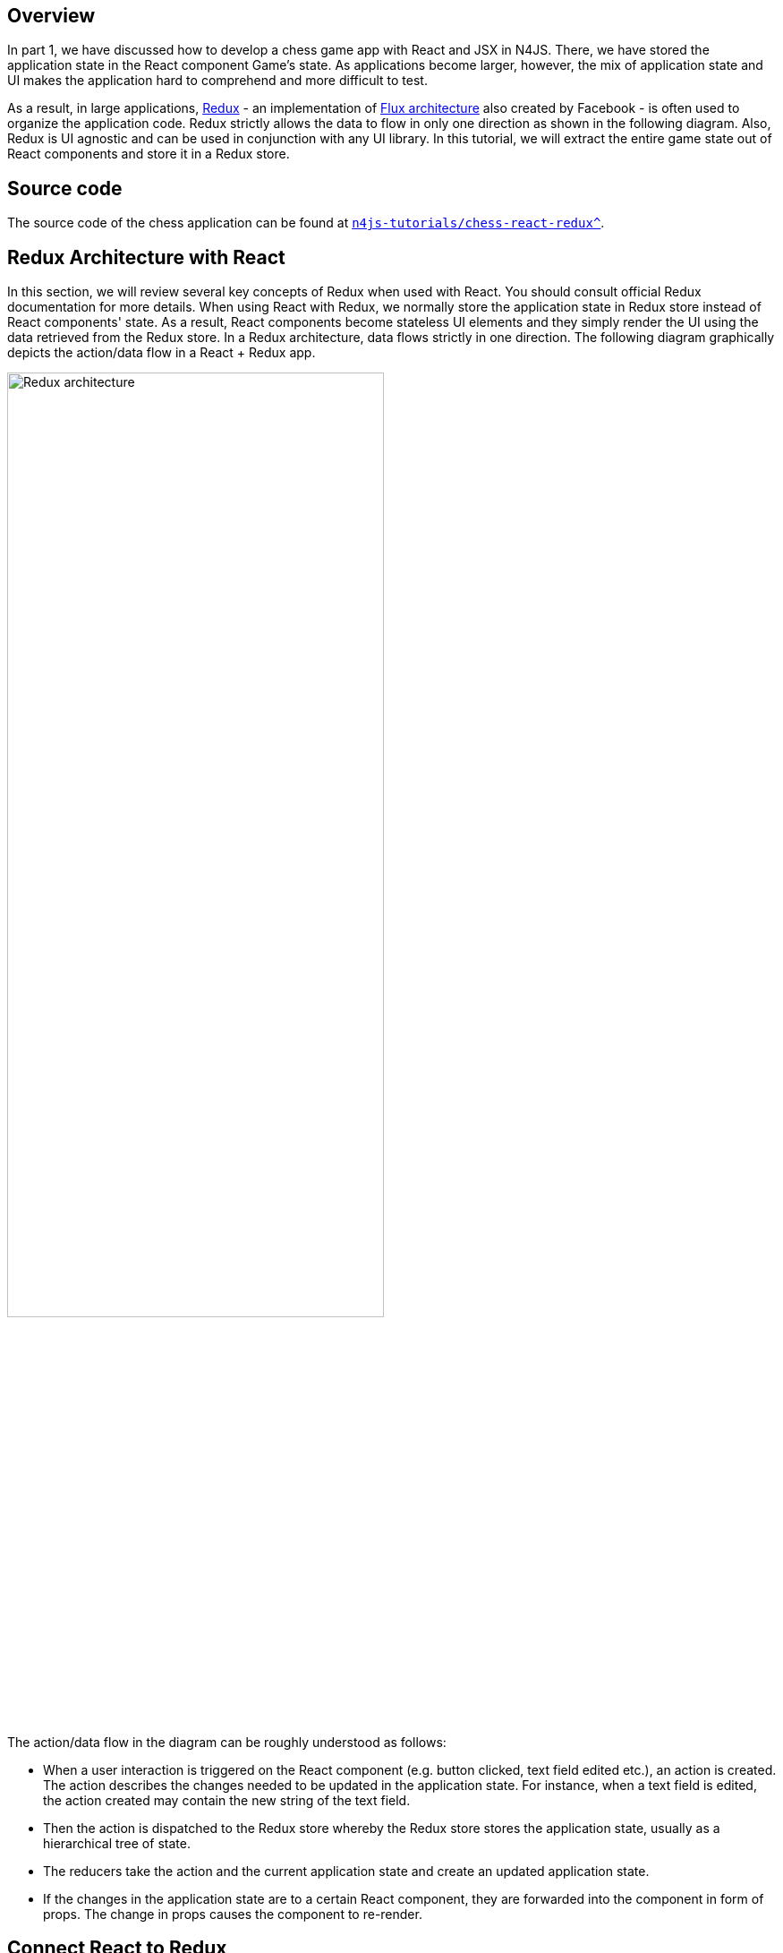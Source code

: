 == Overview

In part 1, we have discussed how to develop a chess game app with React and JSX in N4JS. There, we have stored the application state in the React component Game's state. As applications become larger, however, the mix of application state and UI makes the application hard to comprehend and more difficult to test.

As a result, in large applications, link:https://redux.js.org/[Redux] - an implementation of link:https://facebook.github.io/flux/[Flux architecture] also created by Facebook - is often used to organize the application code. Redux strictly allows the data to flow in only one direction as shown in the following diagram. Also, Redux is UI agnostic and can be used in conjunction with any UI library. In this tutorial, we will extract the entire game state out of React components and store it in a Redux store.

== Source code

The source code of the chess application can be found at link:https://github.com/Eclipse/n4js-tutorials/tree/master/chess-react-redux[`n4js-tutorials/chess-react-redux^`].

== Redux Architecture with React

In this section, we will review several key concepts of Redux when used with React. You should consult official Redux documentation for more details. When using React with Redux, we normally store the application state in Redux store instead of React components' state. As a result, React components become stateless UI elements and they simply render the UI using the data retrieved from the Redux store. In a Redux architecture, data flows strictly in one direction. The following diagram graphically depicts the action/data flow in a React + Redux app.

image::images/redux-architecture.svg[Redux architecture, width='70%', align="center"]


The action/data flow in the diagram can be roughly understood as follows:

* When a user interaction is triggered on the React component (e.g. button clicked, text field edited etc.), an action is created. The action describes the changes needed to be updated in the application state. For instance, when a text field is edited, the action created may contain the new string of the text field.
* Then the action is dispatched to the Redux store whereby the Redux store stores the application state, usually as a hierarchical tree of state.
* The reducers take the action and the current application state and create an updated application state.
* If the changes in the application state are to a certain React component, they are forwarded into the component in form of props. The change in props causes the component to re-render.

== Connect React to Redux

In a React + Redux app, we have stateless React components rendering UI elements on the one side. On the other side, we have a Redux store that stores our application state. We need to establish a connection between them.

In particular, when the user interaction is triggered on a React component, we need to turn this user interaction into actions that are then processed by reducers to create a new application state in the Redux store. Conversely, when the application state in the Redux store is changed, we need to inform the React components that are interested in the change so that they can re-render.
Fortunately, the npm library react-redux can establish exactly this connection for us.

image::images/react-redux-connection.svg[Redux architecture, width='70%', align="center"]


== Store Chess Game State in Redux Store

Recall that in the previous implementation, the game state is stored as _state_ in the React component Game. We move state out of Game component and store it in a Redux instead. In this section, we will provide some hints on the implementation. The reader should study the source code for the detailed implementation.

In Game component, we define two mapping functions needed by `react-redux` to connect Game component with the Redux store.

[source,typescript]
----
/**
 * Map Redux state to Game's props
 */
function mapStateToProps(state: StoreState): GameProps {
  return {
      history: state.history,
      stepNumber: state.stepNumber,
      whiteIsNext: state.whiteIsNext,
      pickedSquare: state.pickedSquare,
      validDestinations: state.validDestinations
  }
}

/**
 * Map Game's events to Redux actions
 */
function mapDispatchToProps(dispatch: {function(ReduxAction): any} ) {
  return {
    createPickSquareAction: (pos: Coordinate) => {
      dispatch(createPickSquareAction(pos))
    },
    jumpToStep: (step: number) => {
      dispatch(createJumpToStepAction(step))
    }
  }
 }

export public const ConnectedGame = connect(mapStateToProps, mapDispatchToProps)(Game);
----

Whenever a square is clicked, an instance of `PickSquareAction` is created. A redux action has be a subclass of `ReduxAction`. Note that, react-redux requires that every action has a `type`. In N4JS, we can use the fully qualified name of the class for this purpose. Hence, we define a base class `ActionBase` for all actions.

[source,typescript]
----
/**
 * Base Redux action. Its type is the FQN of the class
 */
export public class ~ActionBase implements ReduxAction {
   @Override
     public type: string = this.constructor.n4type.fqn;
}
----

The `PickSquareAction` class and function creating an instance of that class are very simple
[source, typescript]
----
/**
 * Pick square action
 */
export public class PickSquareAction extends ActionBase {
  /**
   * The coordinate of the picked square
   */
  public coord: Coordinate;

  public constructor(@Spec spec:~i~this) {}
}

/**
 * Create a PickSquareAction
 */
export public function createPickSquareAction(pos: Coordinate): PickSquareAction {
  return new PickSquareAction({ coord: pos });
}
----

A reducer modifies the state in the Redux store based on an action. For the purpose of this application, we define a single reducer that is interested in all actions. An implementation of the reducer chooses the actions it is interested and returns a new state from the old one based on the action.

[source,typescript]
----
/**
 * For this demo application, this reducer is interested in all actions.
 */
export public function reducer(state: StoreState, action: ReduxAction): StoreState {
  if (!state) {
    state = initialState;
  }
  const { history, stepNumber, whiteIsNext } = state;

  switch (action.type) {
    case PickSquareAction.n4type.fqn: // This reducer is interested in this action
     ...

    case JumpToStepAction.n4type.fqn: // This reducer is interested in this action
      ...

    default:
      // Irrelevant action, return the old state
      return state;
  }
}

----

When the reducer returns a new state, that state is passed through the function `mapStateToProps` which selects the props that are relevant to Game component. The Game component then re-renders with the updated props.

== Test Game Rules with Mangelhaft

Since the focus of the tutorials is on N4JS, we have not discussed test yet. In a real world project, however, it is extremely important to have tests, especially unit tests, to assure the correctness of the application. The good news is, unit tests for N4JS applications can be written very conveniently in our xUnit-based test framework Mangelhaft that provides assertion methods resembling JUnit's familiar to Java developers.

For instance, we will write a Mangelhaft test that tests the implementation of the reducer. In particular, we test that given the initial arrangement of the chess board, if an action `PickSquareAction` is created for the coordinate `(0,1)` (i.e. the left white knight is picked), the valid destinations are updated correctly in the new state. One possible way of expressing this test in Mangelhaft is as follows:

[source,typescript]
----
export public class ReducePickSquareActionTest {

  private state: StoreState;

  @Before
  public init() {
    this.state = initialState;

  }

  @Test
  public knightValidDestinationsTest() {
    const pickSquare = new Coordinate({row: 0, col: 1});
    const pickLeftWhiteKnight = createPickSquareAction(pickSquare);
    const newState = reducer(this.state, pickLeftWhiteKnight);
    Assert.equal(newState.validDestinations.length, 2, 'Must have 2 valid destinations');
    for (const validDest of newState.validDestinations) {
      Assert.equal(validDest.row - pickSquare.row, 2, 'Wrong row');
      Assert.equal(Math.abs(validDest.col - pickSquare.col), 1, 'Wrong column');
    }
  }
  ...
}
----

Note that the way we are testing the game logics is completely UI-agnostic and no React components are involved at all! This is thanks to the decoupling of game logics from UI with the help of Redux.


// Include Prism for syntax highlighting
+++
<link rel="stylesheet" type="text/css" href="https://cdnjs.cloudflare.com/ajax/libs/prism/1.15.0/themes/prism.min.css"></link>
    <script type="text/javascript" src="https://cdnjs.cloudflare.com/ajax/libs/prism/1.15.0/prism.min.js"></script>
    <script type="text/javascript" src="https://cdnjs.cloudflare.com/ajax/libs/prism/1.15.0/components/prism-typescript.min.js"></script>
+++

